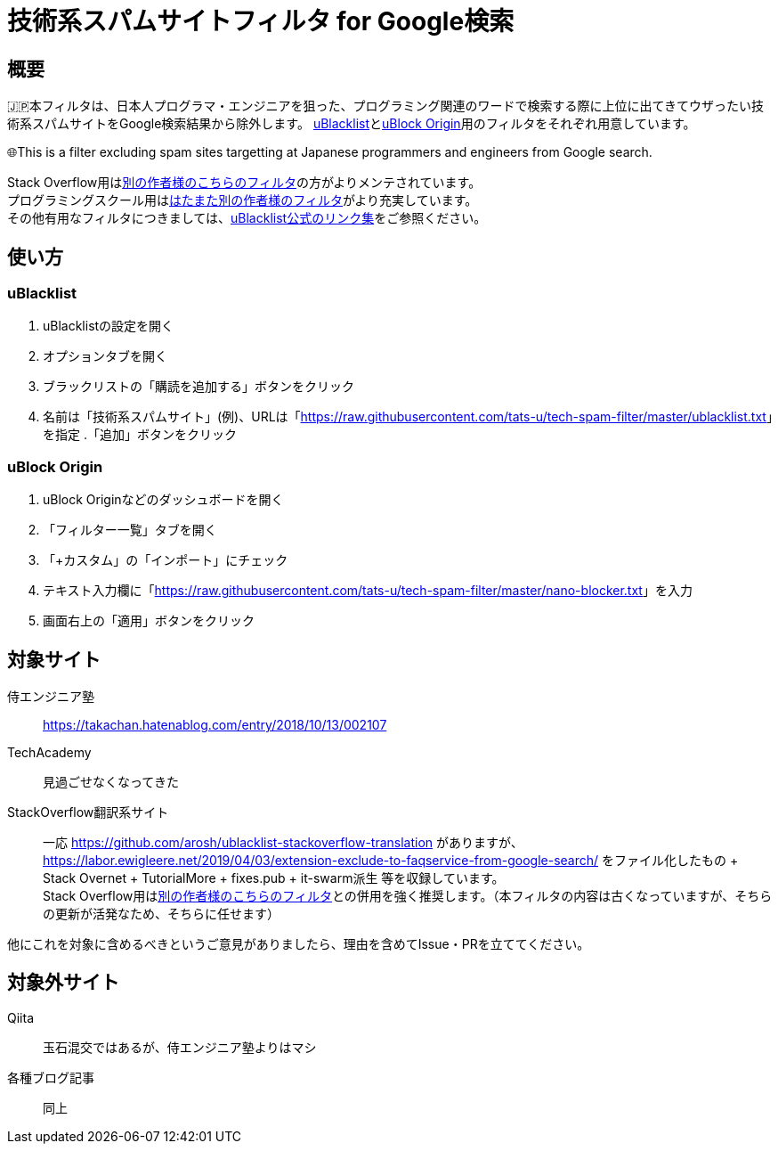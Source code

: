 = 技術系スパムサイトフィルタ for Google検索

== 概要

🇯🇵本フィルタは、日本人プログラマ・エンジニアを狙った、プログラミング関連のワードで検索する際に上位に出てきてウザったい技術系スパムサイトをGoogle検索結果から除外します。 link:https://github.com/iorate/uBlacklist[uBlacklist]とlink:https://github.com/gorhill/uBlock[uBlock Origin]用のフィルタをそれぞれ用意しています。

🌐This is a filter excluding spam sites targetting at Japanese programmers and engineers from Google search.

Stack Overflow用はlink:https://github.com/arosh/ublacklist-stackoverflow-translation[別の作者様のこちらのフィルタ]の方がよりメンテされています。 +
プログラミングスクール用はlink:https://github.com/108EAA0A/ublacklist-programming-school[はたまた別の作者様のフィルタ]がより充実しています。 +
その他有用なフィルタにつきましては、link:https://iorate.github.io/ublacklist/subscriptions[uBlacklist公式のリンク集]をご参照ください。

== 使い方

=== uBlacklist

. uBlacklistの設定を開く
. オプションタブを開く
. ブラックリストの「購読を追加する」ボタンをクリック
. 名前は「技術系スパムサイト」(例)、URLは「link:++https://raw.githubusercontent.com/tats-u/tech-spam-filter/master/ublacklist.txt++[]」を指定
.「追加」ボタンをクリック

=== uBlock Origin

. uBlock Originなどのダッシュボードを開く
. 「フィルター一覧」タブを開く
. 「+カスタム」の「インポート」にチェック
. テキスト入力欄に「link:++https://raw.githubusercontent.com/tats-u/tech-spam-filter/master/nano-blocker.txt++[]」を入力
. 画面右上の「適用」ボタンをクリック

== 対象サイト

侍エンジニア塾:: https://takachan.hatenablog.com/entry/2018/10/13/002107
TechAcademy:: 見過ごせなくなってきた
StackOverflow翻訳系サイト::
一応 https://github.com/arosh/ublacklist-stackoverflow-translation がありますが、 https://labor.ewigleere.net/2019/04/03/extension-exclude-to-faqservice-from-google-search/ をファイル化したもの + Stack Overnet + TutorialMore + fixes.pub + it-swarm派生 等を収録しています。 +
Stack Overflow用はlink:https://github.com/arosh/ublacklist-stackoverflow-translation[別の作者様のこちらのフィルタ]との併用を強く推奨します。（本フィルタの内容は古くなっていますが、そちらの更新が活発なため、そちらに任せます）

他にこれを対象に含めるべきというご意見がありましたら、理由を含めてIssue・PRを立ててください。

== 対象外サイト

Qiita:: 玉石混交ではあるが、侍エンジニア塾よりはマシ
各種ブログ記事:: 同上
